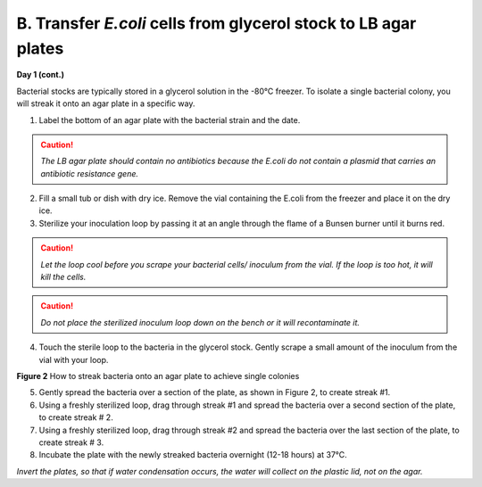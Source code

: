 ################################################################
B. Transfer *E.coli* cells from glycerol stock to LB agar plates
################################################################

**Day 1 (cont.)**

Bacterial stocks are typically stored in a glycerol solution in the -80°C freezer. To isolate a single bacterial colony, you will streak it onto an agar plate in a specific way.

1. Label the bottom of an agar plate with the bacterial strain and the date.

.. caution:: *The LB agar plate should contain no antibiotics because the E.coli do not contain a plasmid that carries an antibiotic resistance gene.*

2. Fill a small tub or dish with dry ice. Remove the vial containing the E.coli from the freezer and place it on the dry ice.

3. Sterilize your inoculation loop by passing it at an angle through the flame of a Bunsen burner until it burns red. 

.. caution:: *Let the loop cool before you scrape your bacterial cells/ inoculum from the vial. If the loop is too hot, it will kill the cells.*

.. caution:: *Do not place the sterilized inoculum loop down on the bench or it will recontaminate it.*

4. Touch the sterile loop to the bacteria in the glycerol stock. Gently scrape a small amount of the inoculum from the vial with your loop. 

.. image:: streakingforasinglecolony.png
  :width: 300
  :alt: streaking for single colony

**Figure 2** How to streak bacteria onto an agar plate to achieve single colonies

5. Gently spread the bacteria over a section of the plate, as shown in Figure 2, to create streak #1.
6. Using a freshly sterilized loop, drag through streak #1 and spread the bacteria over a second section of the plate, to create streak # 2.
7. Using a freshly sterilized loop, drag through streak #2 and spread the bacteria over the last section of the plate, to create streak # 3.
8. Incubate the plate with the newly streaked bacteria overnight (12-18 hours) at 37°C.

*Invert the plates, so that if water condensation occurs, the water will collect on the plastic lid, not on the agar.*